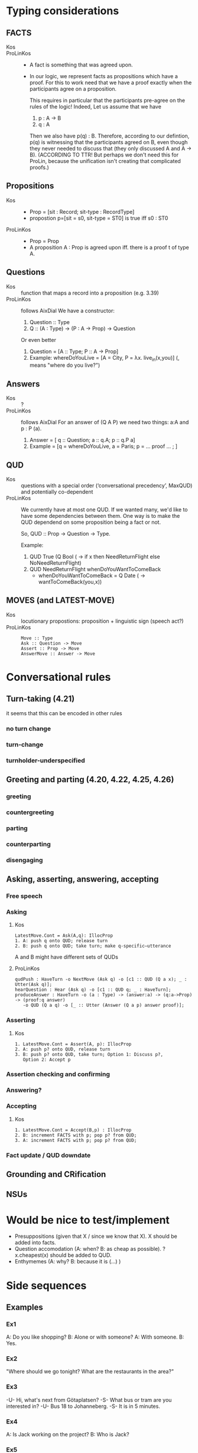 * Typing considerations
** FACTS
- Kos ::
- ProLinKos ::
  - A fact is something that was agreed upon.
  - In our logic, we represent facts as propositions which have a
    proof. For this to work need that we have a proof exactly when the
    participants agree on a proposition.

    This requires in particular that the participants pre-agree on the
    rules of the logic! Indeed, Let us assume that we have
    1. p : A -> B
    2. q : A

    Then we also have p(q) : B. Therefore, according to our defintion,
    p(q) is witnessing that the participants agreed on B, even though
    they never needed to discuss that (they only discussed A and A ->
    B). (ACCORDING TO TTR! But perhaps we don't need this for ProLin,
    because the unification isn't creating that complicated proofs.)

** Propositions
- Kos ::
  - Prop = [sit : Record; sit-type : RecordType]
  - propostion p=[sit = s0, sit-type = ST0] is true iff s0 : ST0

- ProLinKos ::
  - Prop = Prop
  - A proposition A : Prop is agreed upon iff. there is a proof t of type A.
** Questions
- Kos :: function that maps a record into a proposition (e.g. 3.39)
- ProLinKos :: follows AixDial
  We have a constructor:
  1. Question :: Type
  2. Q :: (A : Type) -> (P : A -> Prop) -> Question
  Or even better
  1. Question = [A :: Type; P :: A -> Prop]
  2. Example: whereDoYouLive = [A = City, P = λx. live_in(x,you)] (, means "where do you live?")

** Answers
- Kos :: ?
- ProLinKos :: follows AixDial
  For an answer of (Q A P) we need two things: a:A and p : P (a).
  1. Answer = [ q :: Question; a :: q.A; p :: q.P a]
  2. Example = [q = whereDoYouLive, a = Paris; p = ... proof ... ; ]
** QUD
- Kos :: questions with a special order (‘conversational precedency’,
  MaxQUD) and potentially co-dependent
- ProLinKos ::
  We currently have at most one QUD. If we wanted many, we'd like to
  have some dependencies between them. One way is to make the QUD
  dependend on some proposition being a fact or not.

  So, QUD :: Prop -> Question -> Type.

  Example:
  1. QUD True (Q Bool (\x -> if x then NeedReturnFlight else NoNeedReturnFlight)
  2. QUD NeedReturnFlight whenDoYouWantToComeBack
     - whenDoYouWantToComeBack = Q Date (\x -> wantToComeBack(you,x))
 
       
** MOVES (and LATEST-MOVE)
- Kos :: locutionary propostions: proposition + linguistic sign (speech act?)
- ProLinKos ::
  #+BEGIN_EXAMPLE
  Move :: Type
  Ask :: Question -> Move
  Assert :: Prop -> Move
  AnswerMove :: Answer -> Move
  #+END_EXAMPLE

* Conversational rules
** Turn-taking (4.21)
it seems that this can be encoded in other rules
*** no turn change
*** turn-change
*** turnholder-underspecified
** Greeting and parting (4.20, 4.22, 4.25, 4.26)
*** greeting
*** countergreeting
*** parting
*** counterparting
*** disengaging
** Asking, asserting, answering, accepting
*** Free speech
*** Asking
**** Kos
#+begin_example
LatestMove.Cont = Ask(A,q): IllocProp
1. A: push q onto QUD; release turn
2. B: push q onto QUD; take turn; make q-specific–utterance
#+end_example
A and B might have different sets of QUDs
**** ProLinKos
#+BEGIN_EXAMPLE
qudPush : HaveTurn -o NextMove (Ask q) -o [c1 :: QUD (Q a x); _ : Utter(Ask q)];
hearQuestion : Hear (Ask q) -o [c1 :: QUD q; _ : HaveTurn];
produceAnswer : HaveTurn -o (a : Type) -> (answer:a) -> (q:a->Prop) -> (proof:q answer)
   -o QUD (Q a q) -o [_ :: Utter (Answer (Q a p) answer proof)];
#+END_EXAMPLE

*** Asserting
**** Kos
#+begin_example
1. LatestMove.Cont = Assert(A, p): IllocProp
2. A: push p? onto QUD, release turn
3. B: push p? onto QUD, take turn; Option 1: Discuss p?,
   Option 2: Accept p
#+end_example
*** Assertion checking and confirming
*** Answering?
*** Accepting 
**** Kos
#+begin_example
1. LatestMove.Cont = Accept(B,p) : IllocProp
2. B: increment FACTS with p; pop p? from QUD;
3. A: increment FACTS with p; pop p? from QUD;
#+end_example
*** Fact update / QUD downdate
** Grounding and CRification
** NSUs
* Would be nice to test/implement
- Presuppositions (given that X / since we know that X). X should be added into facts. 
- Question accomodation (A: when? B: as cheap as possible). ?x.cheapest(x) should be added to QUD. 
- Enthymemes (A: why? B: because it is (...) )
* Side sequences

** Examples
*** Ex1
A: Do you like shopping?
B: Alone or with someone?
A: With someone.
B: Yes. 

*** Ex2

"Where should we go tonight? What are the restaurants in the area?"

*** Ex3

-U- Hi, what's next from Götaplatsen? 
-S- What bus or tram are you interested in? 
-U- Bus 18 to Johanneberg. 
-S- It is in 5 minutes. 

*** Ex4

A: Is Jack working on the project?
B: Who is Jack?

*** Ex5

A: Do you want to go to the UK?
B: Do I need a visa?
A: Yes you do.
B: No, I'll go somewhere else then.

** Informal Theory
- What happens here is that we embed a q/a pair before being able to
  answer the 1st question.

- One possible way to explain this is that the answer to the original
  question is too long; so the clarification question allows to narrow
  down the final answer. This is very clean in Ex3. We could list all
  the trams/busses/etc. currently on the road, but that is too much
  information, and so we narrow down until we can give a sensibly
  concise answer. Likewise Ex2. For Ex1; this works too, but it may
  also be explained as a way to hide information or simply as a delay
  question (out loud thinking). For Ex4. we could list all people
  working on the project (and that would answer the
  question). However, another possible answer would be "I don't know",
  and so the theory fails here. (Ex5: "If I need a visa then I want;
  otherwise no." would be ok, but not necessary.)

  If the long answer is in the form (A ∧ C ∧ D ∧ E ∧ F) and we have
  question [X:Type; P:X->Prop], such that X is a small set and P(x) is
  incompatible with several cases, then asking this question makes
  sense.

  Example: If the long answer is in the form (if c then A else B), then we can ask
  (x=Bool; P = \x -> if c then A else B); then the followup answer is either A or B.

- Other theory for Ex4. The question is breaking presuppositions. A
  thinks that B knows about Jack. But B doesnt, and dialogue
  conventions are that entities should be in the common ground, so he
  is making that clear. 

  In the Vasttrafik example, it could be if the user is asking about
  an unknown bus stop. The system should try to figure out what the
  user wants, instead of saying that there is no bus to the stop in
  question.



** Formalisation of side sequences


- QUD precondition [A : Type; P : A → Type]
- System tries to answer that but cannot -->
  - Ask side question: [B : Type; Q : B → Type]
  # - Prepare plan:      (x:B) -> (q : P x) -> Do (Answer (f x) (proof x q))
  - f : B -> A, which maps answers of the side question answers of the originial question.

*** Example, Shopping

  original question = Q Bool (λx.  if x then      likeShopping(participantB,environment) 
                                        else  not likeShopping(participantB,environment))
  data InWhatEnvironment = Alone | WithSomeOne
  sideQuestion = Q InWhatEnvironment (λx. environment = x)
  plan is specified with f, and proof:
    - f = λx-> case x of WithSomeOne -> True; Alone -> False
    - P becomes likeShopping(participantB,WithSomeOne)
           or   likeShopping(participantB,Alone)

*** Example, Vasttrafik

receive : (to : String) -> (from : String) -> (with : String) ->
          Message (Req (RequestTo to)) -o
              -- "I want to go to Johanneberg"
              -- "How can one go to Johanneberg?"
          QUD (Q ([to' : String; from' : String; with' : String; when : String])
                  (λa. BusTable to from with when ∧ to = to' ∧ from = from' ∧ with = with' ))

Note that to/from/with are metavariables that can be unified later on.

Unique q is a oracle that checks if there is a unique answer to the question.

QUD q -o (p : Unique q) -> Answer (Q A P) p

If we try to expand it:

using (~>) to mean a unique element of that type

(A : Type) -> (P : A -> Type) -> QUD (Q A P) -o (x : A) ~> (p : P x) -> AnswerMove (Q A P) (Answer A P x p)

 (to actually run the rule we need that x is a ground term (there is no metavariables in its value))

If the above rule fails, then you need to initiate a side question:

(to : String) -> (from : String) -> (with : String) !~>  
QUD (Q ([to' : String; from' : String; with' : String; when : String])
                  (λa. BusTable to from with when ∧ to = to' ∧ ... ))  -- has to be there but can be released
  ->o Ask (Q String (λx -> with = x)) -- "What bus/tram are you interested in"

where !~> indicates that the rule should fire only when the argument is NOT ground term
 (->o) is the linear arrow which releases its argument.

